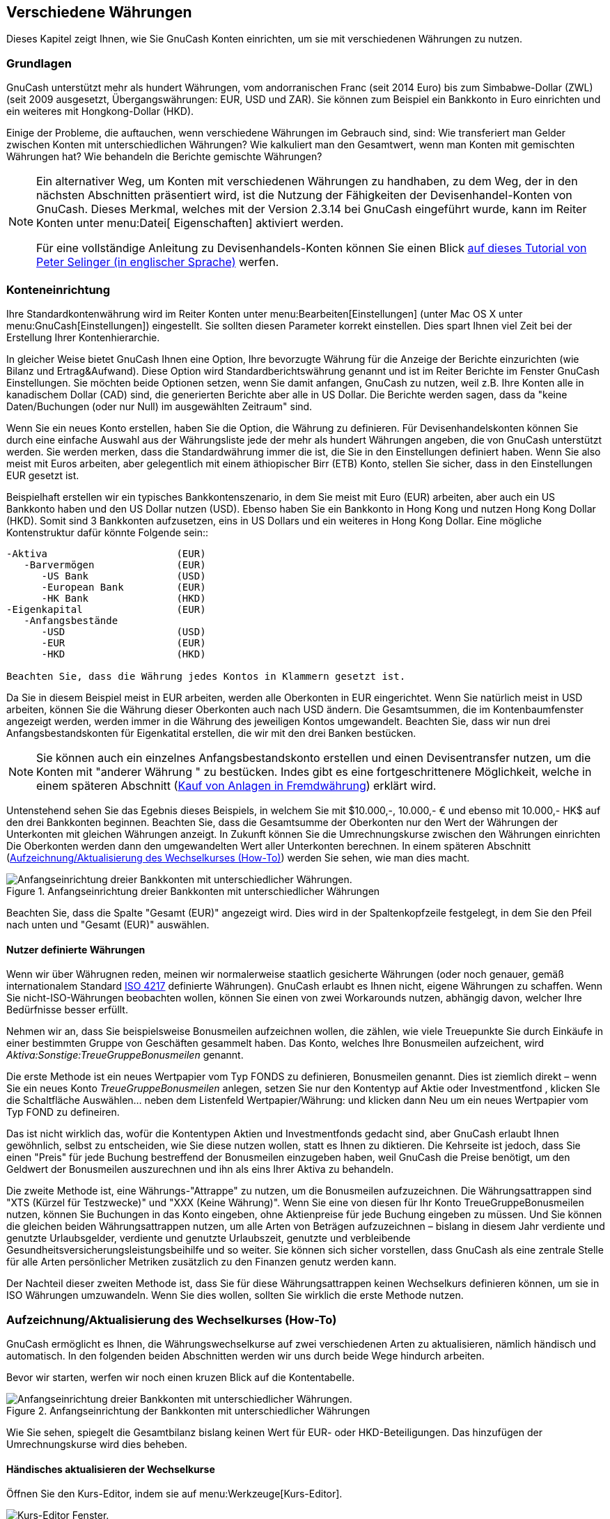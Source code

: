 [[chapter_currency]]

== Verschiedene Währungen

Dieses Kapitel zeigt Ihnen, wie Sie GnuCash Konten einrichten, um sie 
mit verschiedenen Währungen zu nutzen.

[[currency_concepts1]]

=== Grundlagen

GnuCash unterstützt mehr als hundert Währungen, vom andorranischen Franc (seit 2014 Euro)
bis zum Simbabwe-Dollar (ZWL) (seit 2009 ausgesetzt, Übergangswährungen: EUR, USD und ZAR). Sie können zum Beispiel ein Bankkonto in Euro einrichten und
ein weiteres mit Hongkong-Dollar (HKD).

Einige der Probleme, die auftauchen, wenn verschiedene Währungen im Gebrauch sind, sind:
Wie transferiert man Gelder zwischen Konten mit unterschiedlichen Währungen? 
Wie kalkuliert man den Gesamtwert, wenn man Konten mit gemischten Währungen  hat? 
Wie behandeln die Berichte gemischte Währungen?


[NOTE]
====
Ein alternativer Weg, um Konten mit verschiedenen Währungen zu handhaben, zu dem Weg, 
der in den nächsten Abschnitten präsentiert wird, ist die Nutzung der Fähigkeiten der Devisenhandel-Konten  
von GnuCash. Dieses Merkmal, welches mit der  
Version 2.3.14 bei GnuCash eingeführt wurde, kann im Reiter
Konten unter menu:Datei[ 
      Eigenschaften] aktiviert werden.

Für eine vollständige Anleitung zu Devisenhandels-Konten können 
Sie einen Blick link:$$http://www.mathstat.dal.ca/~selinger/accounting/tutorial.html$$[ auf dieses Tutorial von Peter Selinger (in englischer Sprache)] werfen.

====

[[currency_acct1]]

=== Konteneinrichtung

Ihre Standardkontenwährung wird im Reiter Konten  
unter menu:Bearbeiten[Einstellungen]
(unter Mac OS X unter menu:GnuCash[Einstellungen])  eingestellt.
Sie sollten diesen Parameter korrekt einstellen. Dies spart Ihnen viel Zeit bei der Erstellung Ihrer Kontenhierarchie.

In gleicher Weise bietet GnuCash Ihnen eine Option, Ihre bevorzugte Währung für die Anzeige der Berichte einzurichten (wie Bilanz 
und Ertrag&amp;Aufwand). Diese Option wird  Standardberichtswährung
     genannt und ist im Reiter Berichte
im Fenster GnuCash Einstellungen.
Sie möchten beide Optionen setzen, wenn Sie damit anfangen, 
GnuCash zu nutzen, weil z.B. Ihre Konten alle in kanadischem Dollar (CAD) sind, die generierten Berichte aber alle in US
Dollar. Die Berichte werden sagen, dass da "keine
    Daten/Buchungen (oder nur Null) im ausgewählten Zeitraum" sind.

Wenn Sie ein neues Konto erstellen, haben Sie die Option, die Währung zu definieren. Für Devisenhandelskonten können Sie durch eine einfache Auswahl aus der Währungsliste jede der mehr als hundert Währungen angeben, die von GnuCash unterstützt werden. 
Sie werden merken, dass die Standardwährung immer die ist, die Sie in den Einstellungen definiert haben.  Wenn Sie also meist mit Euros arbeiten, aber gelegentlich mit einem äthiopischer Birr (ETB) Konto, stellen Sie sicher, dass in den Einstellungen EUR gesetzt ist.

Beispielhaft erstellen wir ein typisches Bankkontenszenario, 
in dem Sie meist mit Euro (EUR) arbeiten, aber auch ein US Bankkonto haben und den US Dollar nutzen (USD). 
Ebenso haben Sie ein Bankkonto in Hong Kong und nutzen Hong Kong Dollar (HKD). Somit sind 3 Bankkonten aufzusetzen, eins in 
US Dollars und ein weiteres in Hong Kong Dollar. Eine mögliche Kontenstruktur dafür könnte Folgende sein::


....

-Aktiva                      (EUR)
   -Barvermögen              (EUR)
      -US Bank               (USD)
      -European Bank         (EUR)
      -HK Bank               (HKD)
-Eigenkapital                (EUR)
   -Anfangsbestände
      -USD                   (USD)
      -EUR                   (EUR)   
      -HKD                   (HKD)

Beachten Sie, dass die Währung jedes Kontos in Klammern gesetzt ist.
 
....
Da Sie in diesem Beispiel meist in EUR arbeiten, werden alle Oberkonten 
in EUR eingerichtet. Wenn Sie natürlich meist in USD arbeiten, können Sie die Währung dieser Oberkonten auch nach USD ändern. 
Die Gesamtsummen, die im Kontenbaumfenster angezeigt werden, werden immer in die Währung des jeweiligen Kontos umgewandelt. 
Beachten Sie, dass wir nun drei Anfangsbestandskonten für Eigenkatital erstellen, die wir mit den drei Banken bestücken.


[NOTE]
====
Sie können auch ein einzelnes Anfangsbestandskonto 
erstellen und einen Devisentransfer nutzen, um die Konten mit "anderer Währung " zu bestücken.
Indes gibt es eine fortgeschrittenere Möglichkeit, welche in einem späteren Abschnitt (<<currency_purchase2>>) erklärt wird.

====

Untenstehend sehen Sie das Egebnis dieses Beispiels, in welchem Sie mit 
$10.000,-, 10.000,- € und ebenso mit 10.000,- HK$ auf den drei Bankkonten beginnen.
Beachten Sie, dass die Gesamtsumme der Oberkonten nur den Wert der Währungen der Unterkonten mit gleichen Währungen anzeigt. 
In Zukunft können Sie die Umrechnungskurse zwischen den Währungen einrichten Die Oberkonten werden dann den umgewandelten Wert aller Unterkonten berechnen. 
In einem späteren Abschnitt (<<currency_howto1>>) werden Sie sehen, wie man dies macht.

[[currency_main1]]
.Anfangseinrichtung dreier Bankkonten mit unterschiedlicher Währungen
image::figures/currency_main1.png["Anfangseinrichtung dreier Bankkonten mit unterschiedlicher Währungen.",width=]

Beachten Sie, dass die Spalte "Gesamt (EUR)" angezeigt wird. 
Dies wird in der Spaltenkopfzeile festgelegt, 
in dem Sie den Pfeil nach unten und "Gesamt (EUR)" auswählen.

[[currency_acct_user2]]

==== Nutzer definierte Währungen

Wenn wir über Währugnen reden, meinen wir normalerweise staatlich gesicherte Währungen 
(oder noch genauer, gemäß internationalem Standard 
link:$$http://en.wikipedia.org/wiki/ISO_4217$$[ISO 4217] definierte Währungen). 
GnuCash erlaubt es Ihnen nicht, eigene Währungen zu schaffen. 
Wenn Sie nicht-ISO-Währungen beobachten wollen, 
können Sie einen von zwei Workarounds nutzen, abhängig davon, welcher Ihre Bedürfnisse besser erfüllt.

Nehmen wir an, dass Sie beispielsweise Bonusmeilen aufzeichnen wollen, 
die zählen, wie viele Treuepunkte Sie durch Einkäufe in einer bestimmten Gruppe von Geschäften gesammelt haben. 
Das Konto, welches Ihre Bonusmeilen aufzeichent, wird __Aktiva:Sonstige:TreueGruppeBonusmeilen__ genannt.

Die erste Methode ist ein neues Wertpapier vom Typ  FONDS zu definieren, Bonusmeilen genannt. 
Dies ist ziemlich direkt – wenn Sie ein neues Konto  __TreueGruppeBonusmeilen__ anlegen, setzen Sie nur den Kontentyp auf
Aktie oder Investmentfond
      , klicken SIe die Schaltfläche Auswählen… 
neben dem Listenfeld Wertpapier/Währung: und klicken dann
Neu um ein neues Wertpapier vom Typ
FOND zu defineiren.

Das ist nicht wirklich das, wofür die Kontentypen Aktien und Investmentfonds gedacht sind, 
aber GnuCash erlaubt Ihnen gewöhnlich, 
selbst zu entscheiden, wie Sie diese nutzen wollen, statt es Ihnen zu diktieren. 
Die Kehrseite ist jedoch, dass Sie einen "Preis" für jede Buchung bestreffend der Bonusmeilen einzugeben haben, 
weil GnuCash die Preise benötigt, um den Geldwert der Bonusmeilen auszurechnen und ihn als eins Ihrer Aktiva zu behandeln.

Die zweite Methode ist, eine Währungs-"Attrappe" 
zu nutzen, um die Bonusmeilen aufzuzeichnen. 
Die Währungsattrappen sind
"XTS (Kürzel für Testzwecke)" und "XXX (Keine 
      Währung)". Wenn Sie eine von diesen für Ihr Konto TreueGruppeBonusmeilen nutzen, können Sie Buchungen in das Konto eingeben, ohne Aktienpreise für jede Buchung eingeben zu müssen.
Und Sie können die gleichen beiden Währungsattrappen nutzen, um alle Arten von Beträgen aufzuzeichnen – bislang in diesem Jahr verdiente und genutzte Urlaubsgelder, verdiente und genutzte Urlaubszeit, genutzte und verbleibende Gesundheitsversicherungsleistungsbeihilfe und so weiter. 
Sie können sich sicher vorstellen, dass
GnuCash als eine zentrale Stelle für alle Arten persönlicher 
Metriken zusätzlich zu den Finanzen genutz werden kann.

Der Nachteil dieser zweiten Methode ist, dass Sie für diese Währungsattrappen keinen Wechselkurs definieren können, 
um sie in ISO Währungen umzuwandeln. 
Wenn Sie dies wollen, sollten Sie wirklich die erste Methode nutzen. 

[[currency_howto1]]

=== Aufzeichnung/Aktualisierung des Wechselkurses (How-To)

GnuCash ermöglicht es Ihnen, die Währungswechselkurse auf zwei verschiedenen Arten zu aktualisieren, nämlich händisch und automatisch. 
In den folgenden beiden Abschnitten werden wir uns durch beide Wege hindurch arbeiten.

Bevor wir starten, werfen wir noch einen kruzen Blick auf die Kontentabelle.

[[currency_main1a]]
.Anfangseinrichtung der Bankkonten mit unterschiedlicher Währungen
image::figures/currency_main1.png["Anfangseinrichtung dreier Bankkonten mit unterschiedlicher Währungen.",width=]

Wie Sie sehen, spiegelt die Gesamtbilanz bislang keinen Wert für 
EUR- oder HKD-Beteiligungen. Das hinzufügen der Umrechnungskurse wird dies beheben.

[[currency_howto_Manual]]

==== Händisches aktualisieren der Wechselkurse

Öffnen Sie den Kurs-Editor, indem sie auf menu:Werkzeuge[Kurs-Editor].

[[currency_peditor]]
.Kurs-Editor Fenster
image::figures/currency_peditor.png["Kurs-Editor Fenster.",width=]

Klicken Sie auf die Schaltfäche Hinzufügen, um einen neuen Währungskurs hinzuzufügen. 
Ein Fenster erscheint, in dem Sie einen neuen Wechselkurs einrichten können. Dieses Fesnter sieht wie folgt aus:

[[currency_addcurr]]
.Einrichten des USD Wechselkurs
image::figures/currency_addcurr.png["Hinzufügen im Kurs-Editor-Fenster",width=]

 Setzen Sie den Namesraum auf CURRENCY und das Wertpapier auf USD (USDollar).
Dann setzen Sie den Wechselkurs zwischen dem ausgewählten Wertpapier und der ausgewählten Währung. 
In diesem Beispiel werden Sie den Wechselkurs von 1
USD zu 1 EUR setzen (Denken Sie wie folgt: Wie viele Einheiten der Währung, in diesem Fall EUR müssen Sie aufwenden, um eine Einheit des Wertpapieres, in diesem Fall die Währung USD zu erhalten).

[[currency_manualpriceadded]]
.Kurs-Editor-Fenster
image::figures/currency_BeforeGetOnlineQuotes.png["Der Kurs-Editor-Fenster nach dem Setzen des Wechselkurses zwischen USDollar und Euro",width=]

[[currency_main2]]
.Kontenansicht
image::figures/currency_main2.png["Kontenplan nach dem Setzen des Wechselkurses zwischen USDollar und Euro.",width=]

Beachten Sie, dass Sie noch keinen Wechselkurs für HKD haben und GnuCash die HKD Konten nicht nach EUR umwandeln kann. Dies wird im nächsten Abschnitt hinzugefügt.

[[currency_howto_Auto]]

==== Automatische Aktualisierung der Wechselkurse (How-To)

Im vorherigen Abschnitt sahen Sie, wie sie händisch einen neuen Währungswechselkurs festlegen können. 
Aber es muss einen einfacheren Weg geben, dies zu tun. 
Und es gibt ihn.

Öffnen Sie den Kurs-Editor durch Auswahl von menu:Werkzeuge[Kurs-Editor].

[[currency_BeforeGetOnline]]
.Kurs-Editor-Fenster
image::figures/currency_BeforeGetOnlineQuotes.png["Kurs-Editor-Fenster bevor Sie die Online-Kurse erhalten.",width=]

Klicken Sie auf die Schaltfläche Kurse abrufen, um 
automatisch die verscheidenen Wechselkurse herunterzuladen, die Sie benötigen.


[NOTE]
====

Wenn die Schaltfläche Kurse abrufen deaktiviert ist, 
bedeutet das, dass das Perl Modul Finance::Quote nicht installiert ist. 
Für Informationen, wie es zu installieren ist, schauen Sie bitte unter  
<<invest-stockprice-auto2>>

====

[[currency_AfterGetOnlineQuotes]]
.Kurs-Editor-Fenster
image::figures/currency_AfterGetOnlineQuotes.png["Kurs-Editor-Fenster nachdem wir die Online Kurse bezogen haben.",width=]



Sie können beobachten, dass GnuCash die Wechselkurse für alle Währungen, die Sie nutzen, herunterlädt. 
Dies geschieht jedes Mal, wenn Sie auf Kurs herunterladen klicken oder GnuCash eingerichtet haben, 
dass es die Kurse/Wechselkurse automatisch herunterlädt, wie in  <<invest-stockprice-auto2>> beschrieben.

Und wenn Sie den Hauptkontenplan überprüfen, werden Sie sehen, dass 
GnuCash automatisch die Beträge von HKD in EUR Beträge auf den Oberkonten umgewandelt hat, die in EUR ausgewiesen sind, genauso wie in in der Spalte Gesamt (EUR). 
Auch die USD Konten wurden mit dem letzten Wechselkurs aktualisiert.

[[currency_main3.png]]
.Kurs-Editor-Fenster
image::figures/currency_main3.png["Kontenplan, nachdem wir die Online-Kurse einholen.",width=]

[[currency_howto_disable]]

==== Deaktivieren des Abrufens des Wechselkurses

Immer dann, wenn Sie ein Konto erstellen, das eine Nichtstandard-Währung nutzt, 
wird der Abruf der Wechselkurse automatisch für diese Währung aktiviert. 
Jedoch, wenn Sie später dieses Konto löschen, wird GnuCash den Abruf des Wechselkurses nicht automatisch für diese Währung deaktivieren.

Wenn Sie das letzte Konto für diese spezielle Währung gelöscht haben und keine Wechselkurse für diese Währung mehr abrufen wollen, führen Sie folgendes aus:



** Öffnen Sie das Wertpapiere Fenster durch Auswahl von 
menu:Werkzeuge[Wertpapier-
          Editor].

** Stellen Sie sicher, dass die Auswahl Nationale Währungen anzeigen ausgewählt ist.

** Erweitern Sie die CURRENCY Zeile.

** Klicken Sie doppelt auf die Währung, für welche Sie den Abruf der Wechselkurse deaktivieren wollen.

** Wählen Sie das Optionsfeld Onlinekurse abrufen ab und klicken auf OK.


[[currency_purchase1]]

=== Anschaffung in Fremdwährung aufzeichnen (How-To)

Sie können dies auf zwei verscheidene Arten tun.

1) Nutzen Sie GnuCash's eingebauten Währungsumtausch zwischen den Konten, wenn Sie Ihre Buchungen ausführen. 
Dies wird hauptsächlich für einmalige Buchungen genutzt und nicht für regelmäßige.

2) Nutzen Sie separate Konten für diesen Kauf, bei dem alle beteiligten Konten die gleiche Währung nutzen. 
Dies ist die empfohlene Verfahrensweise, da dies ein besseres Verfolgen und Fortschreiben erlaubt. 
In diesem Fall erstellen Sie eine Währungsumtauschbuchung, nachdem Sie 
Ihre normalen Buchungen eingegeben haben.

Der Rest dieses Abschnittes erklärt mehr die Basisoption 2).

[[currency_purchase2]]

==== Kauf von Anlagen in Fremdwährung

Ihr normaler Wohnsitz ist in Hessen, so dass Sie den EUR als Ihre 
Standardwährung nutzen. Aber Sie wollen auf die Bahamas reisen und fischen 
gehen. Sie machen dies so gerne, dass Sie sich entscheiden, dort ein Boot 
zu kaufen. Dafür eröffnen Sie ein Bankkonto in Jamaica, überweisen Geld aus Deutschland und kaufen Ihr Traumboot (kleinste Version).

Um dies in GnuCash aufzuzeichnen, nutzen wir die Basiskontenstruktur:


....

-Aktiva                       (EUR)
   -Barvermögen               (EUR)
      -Europäische Bank       (EUR)
      -Jamaican Bank          (JMD)
   -Sachanlagen               (EUR)
      -Boot                   (JMD)
-Eigenkapital                 (EUR)
   -Anfangsbestand
      -EUR                    (EUR)

Beachten Sie, dass die Währung jedes Kontos in Klammern gesetzt ist.
 
....
Zuerst müssen Sie Geld (10.000,- €) nach Jamaika überweisen und dafür
Ihr normales EUR Bankkonto nutzen (mit einem Anfangsbestand von 100.000,- EUR). 
Die Bank gibt Ihnen eine Wechselkurs von EUR 1 = JMD 126, aber berechnet Ihnen 
150,- € für die Überweisung des Geldes.

[[currency_purchase_MoveMoney.png]]
.Devisentransfer
image::figures/currency_purchase_MoveMoney.png["Geld nach Jamaika überweisen",width=]

Wählen Sie die Zeile des jamaikanischen Geschäftsvorfalls (9.850,00 €), 
klicken rechts ud wählen und wählen Bearbeiten Wechselkurs

[[currency_purchase_SetExchangeRate.png]]
.Wechselkurs bearbeiten
image::figures/currency_purchase_SetExchangeRate.png["Ein Dialogfenster, in dem der Wechselkurs in dem Devisengeschäft festgelegt wird",width=]

Als Wechselkurs geben Sie 1 EUR = 126 JMD ein, da dies die Quote 
ist, die Ihnen die Bank gab. drücken Sie OK im Fenster Buchung (Bearbeiten des Wechselkurses)
und speichern dann die Splitbuchung. Unten sehen Sie, wie dies nun im Hauptkontenfenster aussieht.

[[currency_purchase_BeforeBoat.png]]
.Kontenübersicht vor dem Bootskauf
image::figures/currency_purchase_BeforeBoat.png["Kontenübersicht vor dem Bootskauf",width=]

Sie finden das Boot und da es ein günstiges Angebot für 1.000.000,- JMD ist, entscheiden Sie, das Boot zu kaufen. 
Um diesen Vorgang in GnuCash aufzuzeichnen, 
müssen Sie eine einfache Buchung als Entnahme von 1.000.000,- JMD in __Aktiva:Barvermögen:Jamaikanische Bank__
buchen und nach __Aktiva:Sachanlagen:Boot__ übertragen.

[[currency_purchase_AfterBoat.png]]
.Kontenübersicht nach dem Bootskauf
image::figures/currency_purchase_AfterBoat.png["Kontenübersicht nach dem Bootskauf",width=]

Die Kontenübersicht gibt nun wieder, dass Ihr Bankkonto sich um den 
Wert des Bootes (1.000.000,- JMD) reduziert hat  und dass sich Ihr Konto Sachanlagen 
Boot um den gleichen Betrag erhöht hat. Wenn Sie also in der Spaltenauswahl  "Total (EUR)" ausgewählt haben, werden Sie den entsprechenden Wert in 
EUR sehen. Der EUR Wert wird immer den letzten Währungskurs anzeigen, den Sie 
entweder automatisch oder manuell mit GnuCash aktualisieren. 

[[currency_purchase3]]

==== Kauf ausländischer Aktien

Dieses Beispiel zeigt, wie Aktien gekauft werden, deren Preisangaben 
in einer anderen Währung als Ihre normale Währung ist. 


Angenommen Sie leben in Berlin und haben Ihre Standardwährung 
auf EUR gesetzt. Sie entscheiden sich, eine in Hong Kong gehandelte Aktie 
zu kaufen, die in HKD ausgezeichnet ist. Sie möchten gerne in der Lage 
sein, die verschiedenen Beträge für Ertrag und Aufwand je Aktie und 
Makler zu beobachten.

Sie entscheiden sich Aktien des Beijing Airport (Hong Kong) zu kaufen.
Der Ticker ist für diese Aktie 0694.HK auf Yahoo! Weil Sie alle verschiedene 
Erträge und Aufwendungen verfolgen wollen, gibt es die folgende Kontenstruktur:


....

Aktiva:Anlagen:Maklerkonto:Boom:0694.HK         (Beijing Airport)
Aktiva:Anlagen:Maklerkonto:Boom:Bank            (HKD)
Eigenkapital:Anfangsbestand:HKD                 (HKD)
Aufwendungen:Kommisionen:Boom.0694.HK           (HKD)
Erträge:Investments:Dividende:Boom:0694.HK      (HKD)
      
....
Der Kontenplan sieht wie folgt nach der Erstellung aller 
benötigten Konten aus:

[[currency_purchase_BeforeStocks.png]]
.Kontenplan für internationale Aktien
image::figures/currency_purchase_BeforeStocks.png["Kontenplan für internationale Aktien",width=]

Die Aktienbeschreibung kann im Wertpapier-Editor angesehen werden.
(menu:WerkzeugeWertpapier-Editor[])


[[currency_purchase_Commodities.png]]
.Internationale Wertpapiere
image::figures/currency_purchase_Commodities.png["Internationale Wertpapiere",width=]

Wenn Sie kein Geld (50.000,- HKD) auf Ihr Maklerkonto
(__Aktiva:Anlagen:Maklerkonto:Boom:Bank__) bewegt haben, 
so können Sie jetzt entweder das Eigenkapitalkonto (HKD) oder ein existierendes 
Bankkonto (Devisentransfer) nutzen.

Es gibt zwei Wege den aktuellen Kaufvorgang einzugeben: Sie können
ihn vom Bargeldkonto aus eingeben (wie unten gezeigt wird) oder vom 
Aktienkonto. __Wenn Sie ihn vom Aktienkonto eingeben, wird die Aktie als Vorgabe in der Währung des Elternkontos ausgezeichent.__.

Nehmen wir an, dass der Aktienkurs 3,- HKD pro Aktie ist. Um den Kauf 
aufzuzeichnen, öffnen Sie das HKD-Maklerkonto in  
(__Aktiva:Anlagen:Maklerkonto:Boom:Bank__) und geben 
folgendes ein:


....

Aktienkauf
    Aktiva:Anlagen:Maklerkonto:Boom:Bank     Abbuchung 50.000,-
    Aufwendungen:Kommission:Boom             Einzahlung 500,-
    Aktiva:Anlagen:Maklerkonto:Boom:0694-HK  Einzahlung 49.500 (16.500 Anteile)

....
Wenn der Wechselkursdialog nicht automatisch erscheint, 
klicken Sie mit rechts auf die Aktienzeile und wählen Bearbeiten
      Wechselkurs. Geben Sie die Anzahl der Anteile (16.500) als 
Zum Betrag ein.


[[currency_purchase_ToAmount.png]]
.Umbuchung
image::figures/currency_purchase_ToAmount.png["Anzahl der Anteile in den Buchungsdialog eintragen",width=]

Wenn Sie zum Kontenplan zurückkehren, werden sie sehen,
dass der Kauf der Anteile im Aktienkonto wiedergegeben werden.

[[currency_purchase_AfterStocks.png]]
.gekaufte internationale Aktien
image::figures/currency_purchase_AfterStocks.png["Kontenplan mit einigen internationalen Aktien",width=]

Wie Sie jedoch sehen können, können die Gesamt EUR Null sein, wenn
GnuCash keinen Wechselkurs zwischen EUR und HKD hat.
Um dies in Ordnung zu bringen, gehen Sie auf menu:Werkzeuge[Kurs-Editor]
und klicken auf die Schlatfläche Kurse abrufen, um 
automatisch die Wechselkurse abzurufen, die Sie benötigen.


[NOTE]
====
Dieses Beispiel zeigt, wie Aktien durch Eingabe der Buchung unter 
dem Reiter des Barvermögens, um eine Zahlung zu leisten, in jeglicher Währung gekauft werden können.
Es it auch möglich, den Kauf in das Aktienkonto einzugeben, 
aber handeln Sie mit Vorsicht!
Wenn Sie es so machen. werden die Aktien vorasusichtlich in der Währung 
des Aktienoberkontos ausgewiesen.

In diesem Beispiel ist das Aktienoberkonto 
(__Aktiva:Anlagen:Maklerkonto:Boom__) benannt in HKD.
Da dies die gleiche Währung wie der Aktienkurs ist, kann der Kauf 
gefahrlos auf dem Aktienkonto eingegeben werden.

====

[[currency_invest1]]

=== Währungsspekulationen aufzeichnen (How-To)

Wenn Sie sich entscheiden, in verschiedene 
Landeswährungen zu investieren in der Hoffnung, dass deren Währung im 
Wert gegenüber Ihrer eigenen Währung ansteigt, handelt es sich um eine Wähungsspekulation.

Wenn Sie diese Buchungen in GnuCash eingeben, müssen Sie 
selbst entscheiden, wie ausführlich Sie dies haben wollen.

Wenn Sie nicht an allen Einzelheiten interessiert sind, genügt eine einfaches Kontostruktur wie die Folgende:


....

    Aktiva:Investments:Währung:Bank (EUR)
    Aktiva:Investments:Währung:XXX (XXX)
....
Würde man einfach Überträge zwischen zwei Konten eingeben, You would simply enter transfers between the two accounts, vermerkt man die Wechselkurse bbeim Verlassen.

Aber wenn Sie in der Lage sein wollen, die Kapitalerträge und -verluste 
genauso wie die verschiedenen Gebühren nachzuverfolgen, benötigen Sie ein 
etwas aufwändigeres Layout wie das Folgende:


....

    Aktiva:Investments:Währung:Bank                      (EUR)
    Aktiva:Investments:Währung:Währung Bank:XXX          (XXX)
    Aufwendungen:Investments:Währung:Währung Bank:XXX    (XXX)
    Ertrag:Investments:Währung Bank:Kapitalerträge:XXX   (XXX)
....
[[currency_invest12]]

==== Fremdwährungsanlagen erwerben

Beim Kauf anderer Währungen wird man eine bestimmte Anzahl von 
Einheiten fremder Währung mit der eigenen Währung zu einem bestimmten 
Umrechnungskurs kaufen.
Zum Beispiel könnte man für 10.000 USD Andorran Francs kaufen zu 5 Francs
je Dollar mit einer Umtauschgebühr von $150.

.Kauf einer Fremdwährung mit einer Splitbuchung

|===============
|__Konto__|__Einzahlung__|__Auszahlung__
|Aktiva:Anlagen:Währung:Bank||Investierter Betrag
|Aufwand:Anlagen:Währung:Währung Bank:XXX|Umtauschgebühr|
|Aktiva:Anlagen:Währung:XXX|Investierter Betrag - Umtauschgebühr|

|===============


Es sollte ein Wechselkursfenster aufgehen, wenn Sie die letzte 
Zeile der obigen Splitbuchung (Währungsbuchung) verlassen. 
Wenn dieses Fenster nicht aufgeht, klicken Sie rechts auf die Zeile und 
wählen Sie  Bearbeiten Wechselkurs. Im Wechselkursfenster geben Sie 
den Wechselkurs an, den Sie von der Bank erhalten haben.

[[currency_invest13]]

==== Verkauf einer Fremdwährung

Der Fremdwährungsverkauf wird in gleicher Weise eingegeben wie 
der Kauf, außer dass Sie nun Geld vom Währungskonto auf Ihr Sparkonto 
übertragen (ziemlich ähnlich zu <<invest-sell1>>).

Die ordentliche Aufzeichnung des Währungsverkaufs *muss* durch eine 
Splitbuchung erfolgen. In der Splitbuchung müssen Sie den Gewinn 
(oder Verlust) als von einem Konto __Ertrag:Kapitalgewinn__ (oder
__Aufwand:Kapitalverlust__) kommend ausweisen. 
Um diesen Ertrag auszugleichen, müssen Sie den Währungsbestand zweimal 
in die Splitbuchung eingeben. Einmal den aktuellen Verkauf aufzeichnen 
(nutzt den genauen Betrag und den genauen Wechselkurs) und einmal die 
Gewinneinkünfte ausgleichen (setzt den Betrag auf 0).

Kurzgesagt, ein Verkauf einer Fremdwährung sollte, wieder aus 
der Perspektive __Aktiva:Investments:Währung:Bank__ 
gesehen, wie folgt aussehen:

.Verkauf einer Fremdwährung mit einer Splitbuchung

|===============
|__Konto__|__Einzahlung__|__Auszahlung__
|Aktiva:Investments:Währung:Bank|Verkaufsbetrag - Umtauschgebühr|
|Ausgaben:Investments:Währung:Währung Bank:XXX|Umtauschgebühr|
|Aktiva:Investments:Währung:XXX||Verkaufsbetrag
|Ertrag:Investments:Währung Bank:Kapitalgewinne:XXX|[VERLUST]|GEWINN
|Aktiva:Investments:Währung:XXX|GEWINN (um auf 0 auszugleichen)|[VERLUST (um auf 0 auszugleichen) ]

|===============


[[currency_reconcile1]]

=== Auszüge in ausländischer Währung abgleichen (How-To)

Ausländische Auszüge abzugleichen, geschieht in der gleichen Weise, 
wie Sie einen Auszug Ihrer lokalen Bank abgleichen. Wenn Sie eine 
Kontenplanstruktur erstellt haben, die es Ihnen erlaubt, die gleiche Währung 
je Konto wie Ihr Kontoauszug zu nutzen, ist es aktuell exakt dasselbe 
wie das Abgleichen Ihres lokalen Bankauszuges, abgesehen davon, dass 
Sie möglicherweise ein Wörterbuch benötigen.

Wenn Sie verschiedene Währungen benutzen, müssen Sie möglicherweise 
die Beträge händisch von einer Währung in die andere umrechnen, 
während Sie die Konten abgleichen.

